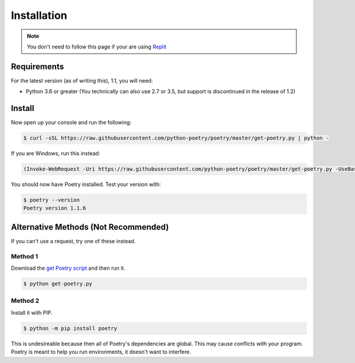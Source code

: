 Installation
============

.. note:: 
   You don't need to follow this page if your are using `Replit <https://replit.com>`_

Requirements
------------

For the latest version (as of writing this), 1.1, you will need:

* Python 3.6 or greater (You technically can also use 2.7 or 3.5, but support is discontinued in the release of 1.2)

Install
-------

Now open up your console and run the following:

.. code-block:: console

   $ curl -sSL https://raw.githubusercontent.com/python-poetry/poetry/master/get-poetry.py | python -

If you are Windows, run this instead:

.. code-block:: powershell

   (Invoke-WebRequest -Uri https://raw.githubusercontent.com/python-poetry/poetry/master/get-poetry.py -UseBasicParsing).Content | python -

You should now have Poetry installed. Test your version with:

.. code-block:: console

   $ poetry --version
   Poetry version 1.1.6

Alternative Methods (Not Recommended)
-------------------------------------

If you can't use a request, try one of these instead.

Method 1
~~~~~~~~

Download the `get Poetry script <https://raw.githubusercontent.com/python-poetry/poetry/master/get-poetry.py>`_ and then run it.

.. code-block:: console

   $ python get-poetry.py

Method 2
~~~~~~~~

Install it with PIP.

.. code-block:: console

   $ python -m pip install poetry

This is undesireable because then all of Poetry's dependencies are global. This may cause conflicts with your program. Poetry is meant to help you run environments, it doesn't want to interfere.

